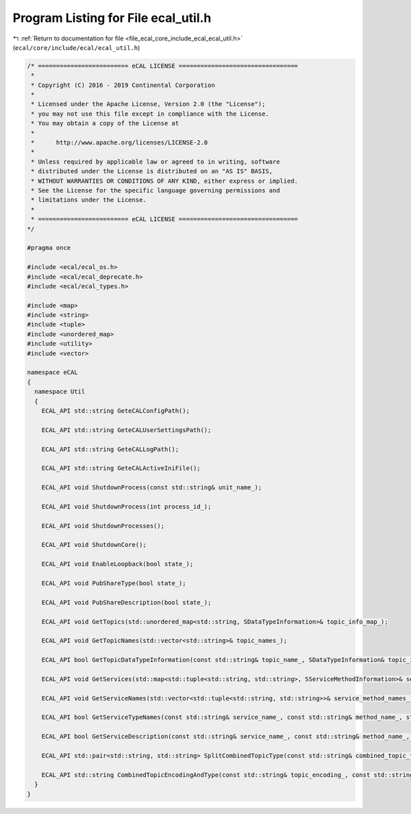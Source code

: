 
.. _program_listing_file_ecal_core_include_ecal_ecal_util.h:

Program Listing for File ecal_util.h
====================================

|exhale_lsh| :ref:`Return to documentation for file <file_ecal_core_include_ecal_ecal_util.h>` (``ecal/core/include/ecal/ecal_util.h``)

.. |exhale_lsh| unicode:: U+021B0 .. UPWARDS ARROW WITH TIP LEFTWARDS

.. code-block:: cpp

   /* ========================= eCAL LICENSE =================================
    *
    * Copyright (C) 2016 - 2019 Continental Corporation
    *
    * Licensed under the Apache License, Version 2.0 (the "License");
    * you may not use this file except in compliance with the License.
    * You may obtain a copy of the License at
    * 
    *      http://www.apache.org/licenses/LICENSE-2.0
    * 
    * Unless required by applicable law or agreed to in writing, software
    * distributed under the License is distributed on an "AS IS" BASIS,
    * WITHOUT WARRANTIES OR CONDITIONS OF ANY KIND, either express or implied.
    * See the License for the specific language governing permissions and
    * limitations under the License.
    *
    * ========================= eCAL LICENSE =================================
   */
   
   #pragma once
   
   #include <ecal/ecal_os.h>
   #include <ecal/ecal_deprecate.h>
   #include <ecal/ecal_types.h>
   
   #include <map>
   #include <string>
   #include <tuple>
   #include <unordered_map>
   #include <utility>
   #include <vector>
   
   namespace eCAL
   {
     namespace Util
     {
       ECAL_API std::string GeteCALConfigPath();
   
       ECAL_API std::string GeteCALUserSettingsPath();
   
       ECAL_API std::string GeteCALLogPath();
   
       ECAL_API std::string GeteCALActiveIniFile();
   
       ECAL_API void ShutdownProcess(const std::string& unit_name_);
   
       ECAL_API void ShutdownProcess(int process_id_);
   
       ECAL_API void ShutdownProcesses();
   
       ECAL_API void ShutdownCore();
   
       ECAL_API void EnableLoopback(bool state_);
   
       ECAL_API void PubShareType(bool state_);
   
       ECAL_API void PubShareDescription(bool state_);
   
       ECAL_API void GetTopics(std::unordered_map<std::string, SDataTypeInformation>& topic_info_map_);
   
       ECAL_API void GetTopicNames(std::vector<std::string>& topic_names_);
   
       ECAL_API bool GetTopicDataTypeInformation(const std::string& topic_name_, SDataTypeInformation& topic_info_);
   
       ECAL_API void GetServices(std::map<std::tuple<std::string, std::string>, SServiceMethodInformation>& service_info_map_);
   
       ECAL_API void GetServiceNames(std::vector<std::tuple<std::string, std::string>>& service_method_names_);
   
       ECAL_API bool GetServiceTypeNames(const std::string& service_name_, const std::string& method_name_, std::string& req_type_, std::string& resp_type_);
   
       ECAL_API bool GetServiceDescription(const std::string& service_name_, const std::string& method_name_, std::string& req_desc_, std::string& resp_desc_);
   
       ECAL_API std::pair<std::string, std::string> SplitCombinedTopicType(const std::string& combined_topic_type_);
   
       ECAL_API std::string CombinedTopicEncodingAndType(const std::string& topic_encoding_, const std::string& topic_type_);
     }
   }
